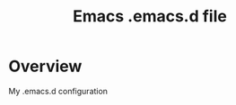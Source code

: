 #+TITLE: Emacs .emacs.d file
#+STARTUP: overview
#+STARTUP: logdone
#+TODO: TODO(t) STARTED(s) IN-PROGRESS(i) WAIT(w) | DONE(d!) CANCEL(c!)
#+TAGS: PROJECT_A(a) Project_B(b) project_c(c)
#+DESCRIPTION:
#+KEYWORDS:
#+LANGUAGE:  en
#+OPTIONS:   H:4 num:t toc:2
#+HTML_HEAD: <link rel="stylesheet" type="text/css" href="http://www.pirilampo.org/styles/readtheorg/css/htmlize.css"/>
#+HTML_HEAD: <link rel="stylesheet" type="text/css" href="http://www.pirilampo.org/styles/readtheorg/css/readtheorg.css"/>
#+HTML_HEAD: <script src="https://ajax.googleapis.com/ajax/libs/jquery/2.1.3/jquery.min.js"></script>
#+HTML_HEAD: <script src="https://maxcdn.bootstrapcdn.com/bootstrap/3.3.4/js/bootstrap.min.js"></script>
#+HTML_HEAD: <script type="text/javascript" src="http://www.pirilampo.org/styles/lib/js/jquery.stickytableheaders.js"></script>
#+HTML_HEAD: <script type="text/javascript" src="http://www.pirilampo.org/styles/readtheorg/js/readtheorg.js"></script>
#+OPTIONS: ^:{}


* Overview

My .emacs.d configuration


